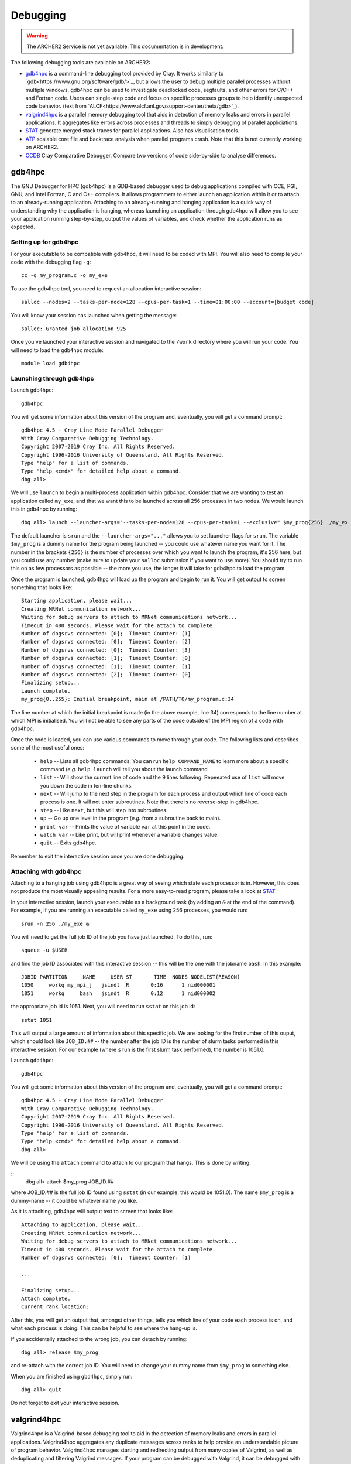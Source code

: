 Debugging
=========

.. warning::

  The ARCHER2 Service is not yet available. This documentation is in
  development.

The following debugging tools are available on ARCHER2:

* `gdb4hpc`_ is a command-line debugging tool provided by Cray. It works similarly to
  `gdb<https://www.gnu.org/software/gdb/>`_, but allows the user to debug multiple parallel processes
  without multiple windows. gdb4hpc can be used to investigate deadlocked code, segfaults, and other
  errors for C/C++ and Fortran code. Users can single-step code and focus on specific processes groups
  to help identify unexpected code behavior. (text from `ALCF<https://www.alcf.anl.gov/support-center/theta/gdb>`_).
* `valgrind4hpc`_ is a parallel memory debugging tool that aids in detection of memory leaks and
  errors in parallel applications. It aggregates like errors across processes and threads to simply
  debugging of parallel appliciations.
* `STAT`_ generate merged stack traces for parallel applications. Also has visualisation tools.
* `ATP`_ scalable core file and backtrace analysis when parallel programs crash. Note that this is not currently working on ARCHER2.
* `CCDB`_ Cray Comparative Debugger. Compare two versions of code side-by-side to analyse differences.

gdb4hpc
-------

The GNU Debugger for HPC (gdb4hpc) is a GDB-based debugger used to debug applications compiled with CCE, PGI, GNU, and Intel Fortran, C and C++ compilers. It allows programmers to either launch an application within it or to attach to an already-running application. Attaching to an already-running and hanging application is a quick way of understanding why the application is hanging, whereas launching an application through gdb4hpc will allow you to see your application running step-by-step, output the values of variables, and check whether the application runs as expected.

Setting up for gdb4hpc
~~~~~~~~~~~~~~~~~~~~~~

For your executable to be compatible with gdb4hpc, it will need to be coded with MPI. You will also need to compile your code with the debugging flag ``-g``:

::

    cc -g my_program.c -o my_exe
    
To use the gdb4hpc tool, you need to request an allocation interactive session:

::

    salloc --nodes=2 --tasks-per-node=128 --cpus-per-task=1 --time=01:00:00 --account=[budget code]
    
You will know your session has launched when getting the message:

::

    salloc: Granted job allocation 925
    
Once you've launched your interactive session and navigated to the ``/work`` directory where you will run your code. You will need to load the ``gdb4hpc`` module:

::

    module load gdb4hpc
    
Launching through gdb4hpc
~~~~~~~~~~~~~~~~~~~~~~~~~

Launch ``gdb4hpc``:

::
    
    gdb4hpc
    
You will get some information about this version of the program and, eventually, you will get a command prompt:

::

  gdb4hpc 4.5 - Cray Line Mode Parallel Debugger
  With Cray Comparative Debugging Technology.
  Copyright 2007-2019 Cray Inc. All Rights Reserved.
  Copyright 1996-2016 University of Queensland. All Rights Reserved.
  Type "help" for a list of commands.
  Type "help <cmd>" for detailed help about a command.
  dbg all>
  
We will use ``launch`` to begin a multi-process application within gdb4hpc. Consider that we are wanting to test an application called ``my_exe``, and that we want this to be launched across all 256 processes in two nodes. We would launch this in gdb4hpc by running:

::

    dbg all> launch --launcher-args="--tasks-per-node=128 --cpus-per-task=1 --exclusive" $my_prog{256} ./my_ex
    
The default launcher is ``srun`` and the ``--launcher-args="..."`` allows you to set launcher flags for ``srun``. The variable ``$my_prog`` is a dummy name for the program being launched -- you could use whatever name you want for it. The number in the brackets ``{256}`` is the number of processes over which you want to launch the program, it's 256 here, but you could use any number (make sure to update your ``salloc`` submission if you want to use more). You should try to run this on as few processors as possible -- the more you use, the longer it will take for gdb4hpc to load the program.

Once the program is launched, gdb4hpc will load up the program and begin to run it. You will get output to screen something that looks like:

::

    Starting application, please wait...
    Creating MRNet communication network...
    Waiting for debug servers to attach to MRNet communications network...
    Timeout in 400 seconds. Please wait for the attach to complete.
    Number of dbgsrvs connected: [0];  Timeout Counter: [1]
    Number of dbgsrvs connected: [0];  Timeout Counter: [2]
    Number of dbgsrvs connected: [0];  Timeout Counter: [3]
    Number of dbgsrvs connected: [1];  Timeout Counter: [0]
    Number of dbgsrvs connected: [1];  Timeout Counter: [1]
    Number of dbgsrvs connected: [2];  Timeout Counter: [0]
    Finalizing setup...
    Launch complete.
    my_prog{0..255}: Initial breakpoint, main at /PATH/TO/my_program.c:34
    
The line number at which the initial breakpoint is made (in the above example, line 34) corresponds to the line number at which MPI is initialised. You will not be able to see any parts of the code outside of the MPI region of a code with gdb4hpc.

Once the code is loaded, you can use various commands to move through your code. The following lists and describes some of the most useful ones:

  * ``help`` -- Lists all gdb4hpc commands. You can run ``help COMMAND_NAME`` to learn more about a specific command (*e.g.* ``help launch`` will tell you about the launch command
  * ``list`` -- Will show the current line of code and the 9 lines following. Repeeated use of ``list`` will move you down the code in ten-line chunks.
  * ``next`` -- Will jump to the next step in the program for each process and output which line of code each process is one. It will not enter subroutines. Note that there is no reverse-step in gdb4hpc.
  * ``step`` -- Like ``next``, but this will step into subroutines.
  * ``up`` -- Go up one level in the program (*e.g.* from a subroutine back to main).
  * ``print var`` -- Prints the value of variable ``var`` at this point in the code.
  * ``watch var`` -- Like print, but will print whenever a variable changes value.
  * ``quit`` -- Exits gdb4hpc.
  
Remember to exit the interactive session once you are done debugging.
    
Attaching with gdb4hpc
~~~~~~~~~~~~~~~~~~~~~~

Attaching to a hanging job using gdb4hpc is a great way of seeing which state each processor is in. However, this does not produce the most visually appealing results. For a more easy-to-read program, please take a look at `STAT`_

In your interactive session, launch your executable as a background task (by adding an ``&``  at the end of the command). For example, if you are running an executable called ``my_exe`` using 256 processes, you would run:

::

    srun -n 256 ./my_exe &
    
You will need to get the full job ID of the job you have just launched. To do this, run:

::

    squeue -u $USER
    
and find the job ID associated with this interactive session -- this will be the one with the jobname ``bash``. In this example:

::

    JOBID PARTITION     NAME     USER ST       TIME  NODES NODELIST(REASON)
    1050     workq my_mpi_j   jsindt  R       0:16      1 nid000001
    1051     workq     bash   jsindt  R       0:12      1 nid000002
    
the appropriate job id is 1051. Next, you will need to run ``sstat`` on this job id:

::

    sstat 1051
    
This will output a large amount of information about this specific job. We are looking for the first number of this ouput, which should look like ``JOB_ID.##``  -- the number after the job ID is the number of slurm tasks performed in this interactive session. For our example (where ``srun`` is the first slurm task performed), the number is 1051.0.

Launch ``gdb4hpc``:

::
    
    gdb4hpc
    
You will get some information about this version of the program and, eventually, you will get a command prompt:

::

  gdb4hpc 4.5 - Cray Line Mode Parallel Debugger
  With Cray Comparative Debugging Technology.
  Copyright 2007-2019 Cray Inc. All Rights Reserved.
  Copyright 1996-2016 University of Queensland. All Rights Reserved.
  Type "help" for a list of commands.
  Type "help <cmd>" for detailed help about a command.
  dbg all>
  
We will be using the ``attach`` command to attach to our program that hangs. This is done by writing:

::
   dbg all> attach $my_prog JOB_ID.##
   
where JOB_ID.## is the full job ID found using ``sstat`` (in our example, this would be 1051.0). The name ``$my_prog`` is a dummy-name -- it could be whatever name you like.

As it is attaching, gdb4hpc will output text to screen that looks like:

::

    Attaching to application, please wait...
    Creating MRNet communication network...
    Waiting for debug servers to attach to MRNet communications network...
    Timeout in 400 seconds. Please wait for the attach to complete.
    Number of dbgsrvs connected: [0];  Timeout Counter: [1]
    
    ...
    
    Finalizing setup...
    Attach complete.
    Current rank location:

After this, you will get an output that, amongst other things, tells you which line of your code each process is on, and what each process is doing. This can be helpful to see where the hang-up is.

If you accidentally attached to the wrong job, you can detach by running:

::

    dbg all> release $my_prog
    
and re-attach with the correct job ID. You will need to change your dummy name from ``$my_prog`` to something else.

When you are finished using ``gbd4hpc``, simply run:

::

  dbg all> quit
  
Do not forget to exit your interactive session.

valgrind4hpc
------------

Valgrind4hpc is a Valgrind-based debugging tool to aid in the detection of  memory  leaks  and  errors  in  parallel applications. Valgrind4hpc aggregates any duplicate messages  across  ranks  to  help  provide  an understandable picture of program behavior. Valgrind4hpc manages starting and redirecting output from many copies of  Valgrind,  as  well  as deduplicating  and filtering Valgrind messages.  If your program can be debugged with Valgrind, it can be debugged with valgrind4hpc.

The valgrind4hpc module enables the use of standard valgrind as well as the valgrind4hpc version more suitable to parallel programs.

Using valgrind
~~~~~~~~~~~~~~

First, load ``valgrind4hpc``:

::

    module load valgrind4hpc
    
Next, run your executable through valgrind:

::

    valgrind --tool=memcheck --leak-check=yes my_executable
    
The log outputs to screen. The `ERROR SUMMARY` will tell you whether, and how many, memory errors there are in your script. Furthermore, if you compile your code using the ``-g`` debugging flag (e.g. ``gcc -g my_progam.c -o my_executable.c``), the log will point out the code lines where the error occurs.

Valgrind also includes a tool called Massif that can be used to give insight into the memory usage of your program. It takes regular snapshots and outputs this data into a single file, which can be visualised to show the total amount of memory used as a function of time. This shows when peaks and bottlenecks occur and allows you to identify which data structures in your code are responsible for the largest memory usage of your program.

Documentation explaining how to use Massif is available at the `official Massif manual<https://www.valgrind.org/docs/manual/ms-manual.html>`_. In short, you should run your executable as follows:

::

    valgrind --tool=massif my_executable
    
he memory profiling data will be output into a file called ``massif.out.pid``, where pid is the runtime process ID of your program. A custom filename can be chosen using the ``--massif-out-file option``, as follows:

::

    valgrind --tool=massif --massif-out-file=optional_filename.out my_executable

The output file contains raw profiling statistics. To view a summary including a graphical plot of memory usage over time, use the ``ms_print`` command as follows:

::

    ms_print massif.out.12345

or, to save to a file:

::

    ms_print massif.out.12345 > massis.analysis.12345

This will show total memory usage over time as well as a breakdown of the top data structures contributing to memory usage at each snapshot where there has been a significant allocation or deallocation of memory. 

Using vlagrind4hpc
~~~~~~~~~~~~~~~~~~
    
STAT
----

The Stack Trace Analysis Tool (STAT) is a cross-platform debugging tool from the University of Wisconsin-Madison. ATP is based on the same technology as STAT, both are designed to gather and merge stack traces from a running application's parallel processes. The STAT tool can be useful when application seems to be deadlocked or stuck, i.e. they don't crash but they don't progress as expected, and it has been designed to scale to a very large number of processes. Full information on STAT, including use cases, is available at the `STAT website <https://hpc.llnl.gov/software/development-environment-software/stat-stack-trace-analysis-tool>`_.

STAT will attach to a running program and query that program to find out where all the processes in that program currently are. It will then process that data and produce a graph displaying the unique process locations (i.e. where all the processes in the running program currently are). To make this easily understandable it collates together all processes that are in the same place providing only unique program locations for display. 

Using STAT on ARCHER2
~~~~~~~~~~~~~~~~~~~~~

On the login node, load the ``cray-stat`` module:

::

    module load cray-stat
    
Then, launch your job using ``srun`` as a background task (by adding an ``&`` at the end of the command). For example, if you are running an executable called ``my_exe`` using 256 processes, you would run:

::

    srun -n=256 --nodes=2 --tasks-per-node=128 --cpus-per-task=1 --time=01:00:00 --account=[budget code] ./my_exe &
    
Note that this example has set the job time limit to 1 hour -- if you need longer, change the ``--time`` command.

You will need the Program ID (PID) of the job you have just launched -- the PID is printed to sreen upon launch, or you can get it by running:

::

    ps -u $USER
    
This will present you with a set of text that looks like this:

::

       PID TTY          TIME CMD
    154296 ?        00:00:00 systemd
    154297 ?        00:00:00 (sd-pam)
    154302 ?        00:00:00 sshd
    154303 pts/8    00:00:00 bash
    157150 pts/8    00:00:00 salloc
    157152 pts/8    00:00:00 bash
    157183 pts/8    00:00:00 srun
    157185 pts/8    00:00:00 srun
    157191 pts/8    00:00:00 ps

Once your application has reached the point where it hangs, issue the following comman (replacing PID with the ID of the **first** srun task -- in the above example, I would replace PID with 157183):

::

    stat-cl -i PID
    
You will get an output that looks like this:

::

    STAT started at 2020-07-22-13:31:35
    Attaching to job launcher (null):157565 and launching tool daemons...
    Tool daemons launched and connected!
    Attaching to application...
    Attached!
    Application already paused... ignoring request to pause
    Sampling traces...
    Traces sampled!
    Resuming the application...
    Resumed!
    Pausing the application...
    Paused!
    
    ...
    
    Detaching from application...
    Detached!
    
    Results written to $PATH_TO_RUN_DIRECTORY/stat_results/my_exe.0000

Once STAT is finished, you can kill the srun job using `scancel` (replacing JID with the job ID of the job you just launched):

::
    
    scancel JID
    
You can view the results that STAT has produced using the following command (note that "my_exe" will need to be replaced with the name of the executable you ran):

::

    stat-view stat_results/my_exe.0000/00_my_exe.0000.3D.dot
    
This produces a graph displaying all the different places within the program that the parallel processes were when you queried them.

.. note::

  To see the graph, you will need to have exported your X display when logging in.

ATP
---
  
To enable ATP you should load the atp module and set the "ATP_ENABLED" environment variable to 1 on the login node:

::

    module load atp
    export ATP_ENABLED=1
    
Then, launch your job using ``srun`` as a background task (by adding an ``&`` at the end of the command). For example, if you are running an executable called ``my_exe`` using 256 processes, you would run:

::

    srun -n=256 --nodes=2 --tasks-per-node=128 --cpus-per-task=1 --time=01:00:00 --account=[budget code] ./my_exe &
    
 Note that this example has set the job time limit to 1 hour -- if you need longer, change the ``--time`` command.
 
 Once the job has finished running, load the ``stat`` module to view the results:
 
 ::
 
     module load cray-stat
     
and view the merged stack trace using:

::

    stat-view atpMergedBT.dot
    
.. note::
  
  To see the graph, you will need to have exported your X display when logging in.

CCDB
----
